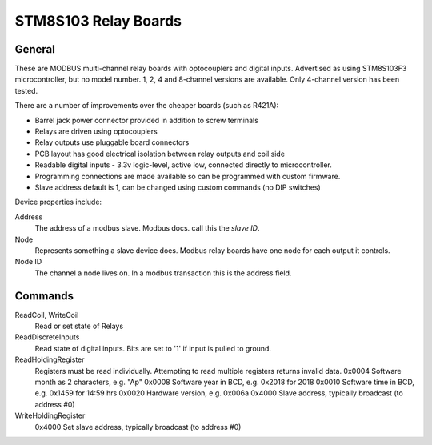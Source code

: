 STM8S103 Relay Boards
=====================

.. image:: stm8relay.jpg

General
-------

These are MODBUS multi-channel relay boards with optocouplers and digital inputs.
Advertised as using STM8S103F3 microcontroller, but no model number.
1, 2, 4 and 8-channel versions are available.
Only 4-channel version has been tested.

There are a number of improvements over the cheaper boards (such as R421A):

- Barrel jack power connector provided in addition to screw terminals
- Relays are driven using optocouplers
- Relay outputs use pluggable board connectors
- PCB layout has good electrical isolation between relay outputs and coil side
- Readable digital inputs - 3.3v logic-level, active low, connected directly to microcontroller.
- Programming connections are made available so can be programmed with custom firmware.
- Slave address default is 1, can be changed using custom commands (no DIP switches)

Device properties include:

Address
  The address of a modbus slave. Modbus docs. call this the *slave ID*.
Node
  Represents something a slave device does. Modbus relay boards have one node for each output it controls.
Node ID
  The channel a node lives on.
  In a modbus transaction this is the address field.


Commands
--------

ReadCoil, WriteCoil
  Read or set state of Relays

ReadDiscreteInputs
  Read state of digital inputs. Bits are set to '1' if input is pulled to ground.

ReadHoldingRegister
  Registers must be read individually. Attempting to read multiple registers returns invalid data.
  0x0004 Software month as 2 characters, e.g. "Ap"
  0x0008 Software year in BCD, e.g. 0x2018 for 2018
  0x0010 Software time in BCD, e.g. 0x1459 for 14:59 hrs
  0x0020 Hardware version, e.g. 0x006a
  0x4000 Slave address, typically broadcast (to address #0)

WriteHoldingRegister
  0x4000 Set slave address, typically broadcast (to address #0)


.. doxygennamespace:: IO::Modbus::STM8Relay
   :members:
